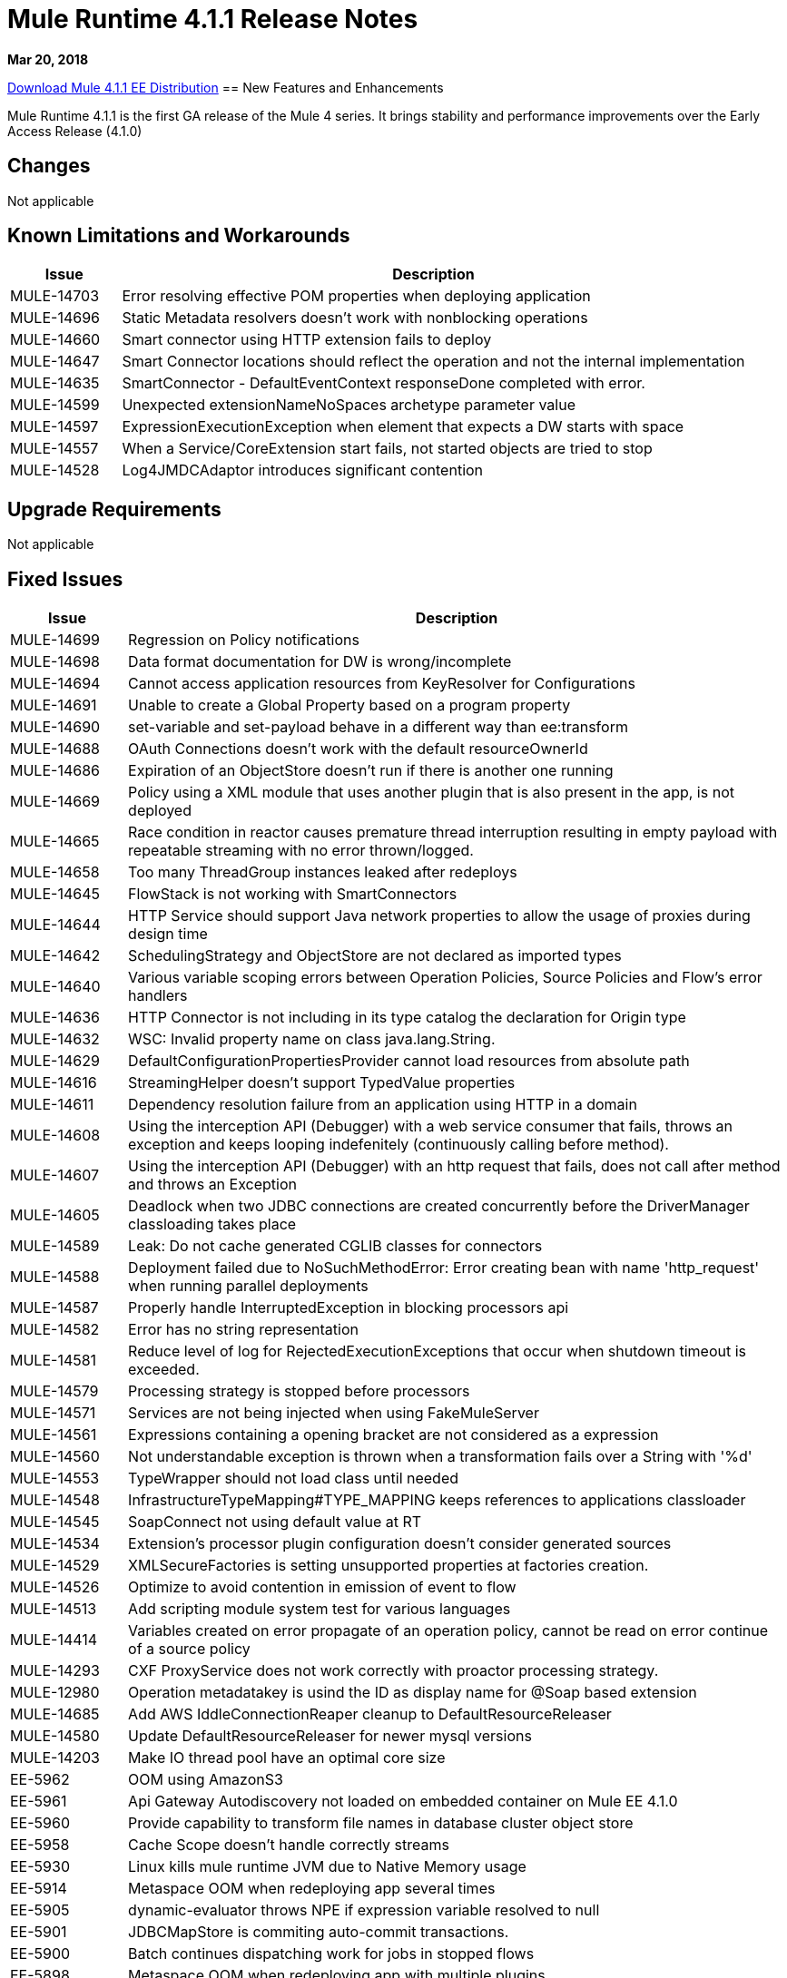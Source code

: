 // Product_Name Version number/date Release Notes
= Mule Runtime 4.1.1 Release Notes
:keywords: mule, 4.1.1, runtime, release notes

*Mar 20, 2018*

// // <All sections are required. If there is nothing to say, then the body text in the section should read, “Not applicable.”
link:http://s3.amazonaws.com/new-mule-artifacts/mule-ee-distribution-standalone-4.1.1.zip[Download Mule 4.1.1 EE Distribution]
// <This section lists all the major new features available with this latest version. Do not provide links to documentation and do not use images, which make reusing the release note content more difficult.>
== New Features and Enhancements

Mule Runtime 4.1.1 is the first GA release of the Mule 4 series. It brings stability and performance improvements over the Early Access Release (4.1.0)

== Changes

Not applicable

== Known Limitations and Workarounds

[%header,cols="15a,85a"]
|===
|Issue |Description
| MULE-14703 | Error resolving effective POM properties when deploying application
| MULE-14696 | Static Metadata resolvers doesn't work with nonblocking operations
| MULE-14660 | Smart connector using HTTP extension fails to deploy
| MULE-14647 | Smart Connector locations should reflect the operation and not the internal implementation
| MULE-14635 | SmartConnector - DefaultEventContext responseDone completed with error.
| MULE-14599 | Unexpected extensionNameNoSpaces archetype parameter value
| MULE-14597 | ExpressionExecutionException when element that expects a DW starts with space
| MULE-14557 | When a Service/CoreExtension start fails, not started objects are tried to stop
| MULE-14528 | Log4JMDCAdaptor introduces significant contention
|===

== Upgrade Requirements

Not applicable

== Fixed Issues

[%header,cols="15a,85a"]
|===
|Issue |Description
// Fixed Issues
| MULE-14699 | Regression on Policy notifications
| MULE-14698 | Data format documentation for DW is wrong/incomplete
| MULE-14694 | Cannot access application resources from KeyResolver for Configurations
| MULE-14691 | Unable to create a Global Property based on a program property
| MULE-14690 | set-variable and set-payload behave in a different way than ee:transform
| MULE-14688 | OAuth Connections doesn't work with the default resourceOwnerId
| MULE-14686 | Expiration of an ObjectStore doesn't run if there is another one running
| MULE-14669 | Policy using a XML module that uses another plugin that is also present in the app, is not deployed
| MULE-14665 | Race condition in reactor causes premature thread interruption resulting in empty payload with repeatable streaming with no error thrown/logged.
| MULE-14658 | Too many ThreadGroup instances leaked after redeploys
| MULE-14645 | FlowStack is not working with SmartConnectors
| MULE-14644 | HTTP Service should support Java network properties to allow the usage of proxies during design time
| MULE-14642 | SchedulingStrategy and ObjectStore are not declared as imported types
| MULE-14640 | Various variable scoping errors between Operation Policies, Source Policies and Flow's error handlers
| MULE-14636 | HTTP Connector is not including in its type catalog the declaration for Origin type
| MULE-14632 | WSC: Invalid property name on class java.lang.String.
| MULE-14629 | DefaultConfigurationPropertiesProvider cannot load resources from absolute path
| MULE-14616 | StreamingHelper doesn't support TypedValue properties
| MULE-14611 | Dependency resolution failure from an application using HTTP in a domain
| MULE-14608 | Using the interception API (Debugger) with a web service consumer that fails, throws an exception and keeps looping indefenitely (continuously calling before method).
| MULE-14607 | Using the interception API (Debugger) with an http request that fails, does not call after method and throws an Exception
| MULE-14605 | Deadlock when two JDBC connections are created concurrently before the DriverManager classloading takes place
| MULE-14589 | Leak: Do not cache generated CGLIB classes for connectors
| MULE-14588 | Deployment failed due to NoSuchMethodError: Error creating bean with name 'http_request' when running parallel deployments
| MULE-14587 | Properly handle InterruptedException in blocking processors api
| MULE-14582 | Error has no string representation
| MULE-14581 | Reduce level of log for RejectedExecutionExceptions that occur when shutdown timeout is exceeded.
| MULE-14579 | Processing strategy is stopped before processors
| MULE-14571 | Services are not being injected when using FakeMuleServer
| MULE-14561 | Expressions containing a opening bracket are not considered as a expression
| MULE-14560 | Not understandable exception is thrown when a transformation fails over a String with '%d'
| MULE-14553 | TypeWrapper should not load class until needed
| MULE-14548 | InfrastructureTypeMapping#TYPE_MAPPING keeps references to applications classloader
| MULE-14545 | SoapConnect not using default value at RT
| MULE-14534 | Extension's processor plugin configuration doesn't consider generated sources
| MULE-14529 | XMLSecureFactories is setting unsupported properties at factories creation.
| MULE-14526 | Optimize to avoid contention in emission of event to flow
| MULE-14513 | Add scripting module system test for various languages
| MULE-14414 | Variables created on error propagate of an operation policy, cannot be read on error continue of a source policy
| MULE-14293 | CXF ProxyService does not work correctly with proactor processing strategy.
| MULE-12980 | Operation metadatakey is usind the ID as display name for @Soap based extension
| MULE-14685 | Add AWS IddleConnectionReaper cleanup to DefaultResourceReleaser
| MULE-14580 | Update DefaultResourceReleaser for newer mysql versions
| MULE-14203 | Make IO thread pool have an optimal core size
| EE-5962 | OOM using AmazonS3
| EE-5961 | Api Gateway Autodiscovery not loaded on embedded container on Mule EE 4.1.0
| EE-5960 | Provide capability to transform file names in database cluster object store
| EE-5958 | Cache Scope doesn't handle correctly streams
| EE-5930 | Linux kills mule runtime JVM due to Native Memory usage
| EE-5914 | Metaspace OOM when redeploying app several times
| EE-5905 | dynamic-evaluator throws NPE if expression variable resolved to null
| EE-5901 | JDBCMapStore is commiting auto-commit transactions.
| EE-5900 | Batch continues dispatching work for jobs in stopped flows
| EE-5898 | Metaspace OOM when redeploying app with multiple plugins
| EE-5895 | JdbcMapStore is not SQL92 compliant.
| EE-5894 | Scheduler unavailable when running batch job
| EE-5863 | Add script to encrypt/decrypt a .properties/.yaml file
| EE-5773 | Fix CVE-2017-9735

//
// -------------------------------
// - Enhancement Request Issues
// -------------------------------
| MULE-14693 | Minor performance improvements
| MULE-14613 | Add the java.home and java.vm.name of the JDK used by mule in the splash log
| MULE-14569 | Ensure that exported resources in artifact descriptor always use linux file separator
| MULE-14568 | Reduce objects allocation in order to reduce CG overhead
| MULE-14566 | Use a CG free thread context implementation for logging
| MULE-14544 | Provide a singleton MultiMap instance
| MULE-14519 | HTTP: Performance improvements in requester
| MULE-14495 | Move static caches form IntrospectionUtils to an object in the app registry
|===

== Compatibility Testing Notes

Mule was tested on the following software:

[%header,cols="15a,85a"]
|===
|Software |Version
| JDK | JDK 1.8.0 (Recommended JDK 1.8.0_151/52)
| OS | MacOS 10.11.x, HP-UX 11i V3, AIX 7.2, Windows 2016 Server, Windows 10, Solaris 11.3, RHEL 7, Ubuntu Server 16.04
| Application Servers | Tomcat 7, Tomcat 8, Weblogic 12c, Wildfly 8, Wildfly 9, Websphere 8, Jetty 8, Jetty 9
| Databases | Oracle 11g, Oracle 12c, MySQL 5.5+, DB2 10, PostgreSQL 9, Derby 10, Microsoft SQL Server 2014
|===

The unified Mule Runtime 4.1.1 and API Gateway is compatible with APIkit 1.1.1.

This version of Mule runtime is bundled with the Runtime Manager Agent plugin version 2.1.1.
